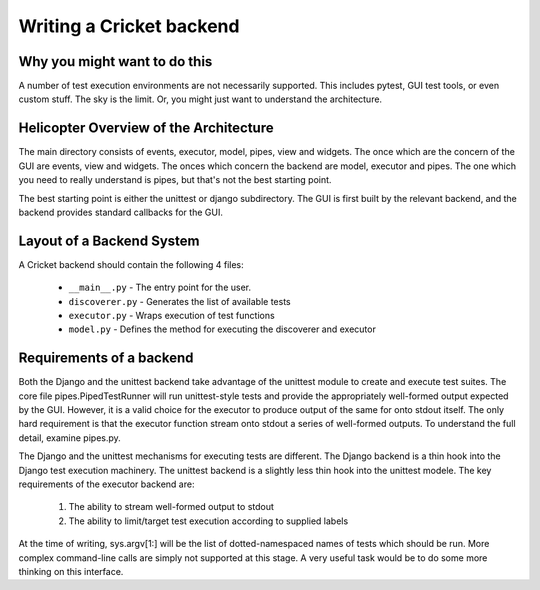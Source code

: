 Writing a Cricket backend
=========================

Why you might want to do this
-----------------------------

A number of test execution environments are not necessarily supported. This
includes pytest, GUI test tools, or even custom stuff. The sky is the limit.
Or, you might just want to understand the architecture.

Helicopter Overview of the Architecture
---------------------------------------

The main directory consists of events, executor, model, pipes, view and
widgets. The once which are the concern of the GUI are events, view and
widgets. The onces which concern the backend are model, executor and pipes.
The one which you need to really understand is pipes, but that's not the best
starting point.

The best starting point is either the unittest or django subdirectory. The GUI
is first built by the relevant backend, and the backend provides standard
callbacks for the GUI.

Layout of a Backend System
--------------------------

A Cricket backend should contain the following 4 files:

   * ``__main__.py`` - The entry point for the user.

   * ``discoverer.py`` - Generates the list of available tests

   * ``executor.py`` - Wraps execution of test functions

   * ``model.py`` - Defines the method for executing the discoverer and executor

Requirements of a backend
-------------------------

Both the Django and the unittest backend take advantage of the unittest module
to create and execute test suites. The core file pipes.PipedTestRunner will
run unittest-style tests and provide the appropriately well-formed output
expected by the GUI. However, it is a valid choice for the executor to produce
output of the same for onto stdout itself. The only hard requirement is that
the executor function stream onto stdout a series of well-formed outputs. To
understand the full detail, examine pipes.py.

The Django and the unittest mechanisms for executing tests are different. The
Django backend is a thin hook into the Django test execution machinery. The
unittest backend is a slightly less thin hook into the unittest modele. The
key requirements of the executor backend are:

  1. The ability to stream well-formed output to stdout
  2. The ability to limit/target test execution according to supplied labels

At the time of writing, sys.argv[1:] will be the list of dotted-namespaced
names of tests which should be run. More complex command-line calls are simply
not supported at this stage. A very useful task would be to do some more
thinking on this interface.
